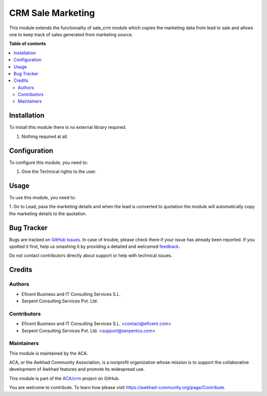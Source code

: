 ==================
CRM Sale Marketing
==================

.. !!!!!!!!!!!!!!!!!!!!!!!!!!!!!!!!!!!!!!!!!!!!!!!!!!!!
   !! This file is generated by oca-gen-addon-readme !!
   !! changes will be overwritten.                   !!
   !!!!!!!!!!!!!!!!!!!!!!!!!!!!!!!!!!!!!!!!!!!!!!!!!!!!

.. |badge1| image:: https://img.shields.io/badge/maturity-Beta-yellow.png
    :target: https://awkhad-community.org/page/development-status
    :alt: Beta
.. |badge2| image:: https://img.shields.io/badge/licence-AGPL--3-blue.png
    :target: http://www.gnu.org/licenses/agpl-3.0-standalone.html
    :alt: License: AGPL-3
.. |badge3| image:: https://img.shields.io/badge/github-ACA%2Fcrm-lightgray.png?logo=github
    :target: https://github.com/ACA/crm/tree/12.0/crm_sale_marketing
    :alt: ACA/crm
.. |badge4| image:: https://img.shields.io/badge/weblate-Translate%20me-F47D42.png
    :target: https://translation.awkhad-community.org/projects/crm-12-0/crm-12-0-crm_sale_marketing
    :alt: Translate me on Weblate
.. |badge5| image:: https://img.shields.io/badge/runbot-Try%20me-875A7B.png
    :target: https://runbot.awkhad-community.org/runbot/111/12.0
    :alt: Try me on Runbot

|badge1| |badge2| |badge3| |badge4| |badge5| 

This module extends the functionality of sale_crm module which copies the marketing data
from lead to sale and allows one to keep track of sales generated from marketing source.

**Table of contents**

.. contents::
   :local:

Installation
============

To install this module there is no external library required.

1. Nothing required at all.

Configuration
=============

To configure this module, you need to:

1. Give the Technical rights to the user.

Usage
=====

To use this module, you need to:

1. Go to Lead, pass the marketing details and when the lead is converted to quotation
the module will automatically copy the marketing details to the quotation.

Bug Tracker
===========

Bugs are tracked on `GitHub Issues <https://github.com/ACA/crm/issues>`_.
In case of trouble, please check there if your issue has already been reported.
If you spotted it first, help us smashing it by providing a detailed and welcomed
`feedback <https://github.com/ACA/crm/issues/new?body=module:%20crm_sale_marketing%0Aversion:%2012.0%0A%0A**Steps%20to%20reproduce**%0A-%20...%0A%0A**Current%20behavior**%0A%0A**Expected%20behavior**>`_.

Do not contact contributors directly about support or help with technical issues.

Credits
=======

Authors
~~~~~~~

* Eficent Business and IT Consulting Services S.L.
* Serpent Consulting Services Pvt. Ltd.

Contributors
~~~~~~~~~~~~

* Eficent Business and IT Consulting Services S.L. <contact@eficent.com>
* Serpent Consulting Services Pvt. Ltd. <support@serpentcs.com>

Maintainers
~~~~~~~~~~~

This module is maintained by the ACA.

.. image:: https://awkhad-community.org/logo.png
   :alt: Awkhad Community Association
   :target: https://awkhad-community.org

ACA, or the Awkhad Community Association, is a nonprofit organization whose
mission is to support the collaborative development of Awkhad features and
promote its widespread use.

This module is part of the `ACA/crm <https://github.com/ACA/crm/tree/12.0/crm_sale_marketing>`_ project on GitHub.

You are welcome to contribute. To learn how please visit https://awkhad-community.org/page/Contribute.
